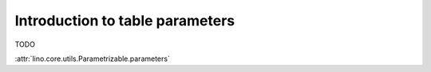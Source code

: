 ================================
Introduction to table parameters
================================

TODO

:attr:`lino.core.utils.Parametrizable.parameters`


